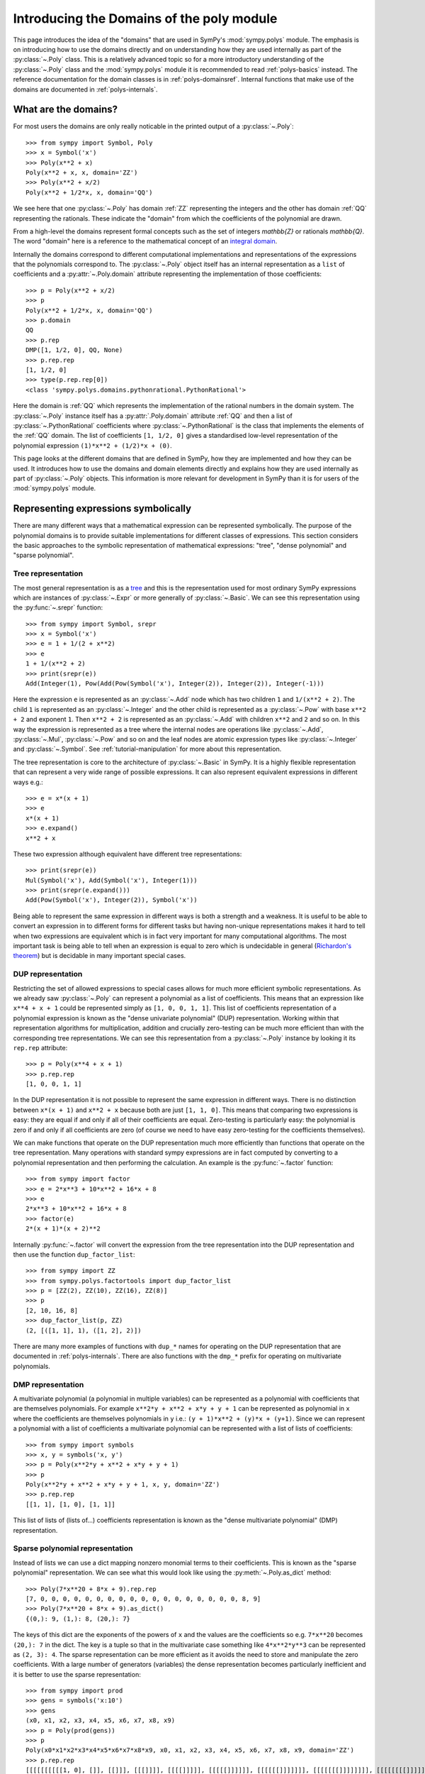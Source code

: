 .. _polys-domainsintro:

==========================================
Introducing the Domains of the poly module
==========================================

This page introduces the idea of the "domains" that are used in SymPy's
:mod:`sympy.polys` module. The emphasis is on introducing how to use the domains
directly and on understanding how they are used internally as part of the
:py:class:`~.Poly` class. This is a relatively advanced topic so for a more
introductory understanding of the :py:class:`~.Poly` class and the :mod:`sympy.polys`
module it is recommended to read :ref:`polys-basics` instead. The reference
documentation for the domain classes is in :ref:`polys-domainsref`. Internal
functions that make use of the domains are documented in
:ref:`polys-internals`.

What are the domains?
=====================

For most users the domains are only really noticable in the printed output of
a :py:class:`~.Poly`::

  >>> from sympy import Symbol, Poly
  >>> x = Symbol('x')
  >>> Poly(x**2 + x)
  Poly(x**2 + x, x, domain='ZZ')
  >>> Poly(x**2 + x/2)
  Poly(x**2 + 1/2*x, x, domain='QQ')

We see here that one :py:class:`~.Poly` has domain :ref:`ZZ` representing the
integers and the other has domain :ref:`QQ` representing the rationals. These
indicate the "domain" from which the coefficients of the polynomial are drawn.

From a high-level the domains represent formal concepts such as the set of
integers `\mathbb{Z}` or rationals `\mathbb{Q}`. The word "domain" here is a
reference to the mathematical concept of an `integral domain`_.

.. _integral domain: https://en.wikipedia.org/wiki/Integral_domain

Internally the domains correspond to different computational implementations
and representations of the expressions that the polynomials correspond to.
The :py:class:`~.Poly` object itself has an internal representation as a
``list`` of coefficients and a :py:attr:`~.Poly.domain` attribute
representing the implementation of those coefficients::

  >>> p = Poly(x**2 + x/2)
  >>> p
  Poly(x**2 + 1/2*x, x, domain='QQ')
  >>> p.domain
  QQ
  >>> p.rep
  DMP([1, 1/2, 0], QQ, None)
  >>> p.rep.rep
  [1, 1/2, 0]
  >>> type(p.rep.rep[0])
  <class 'sympy.polys.domains.pythonrational.PythonRational'>

Here the domain is :ref:`QQ` which represents the implementation of the
rational numbers in the domain system. The :py:class:`~.Poly` instance itself
has a :py:attr:`.Poly.domain` attribute :ref:`QQ` and then a list of
:py:class:`~.PythonRational` coefficients where :py:class:`~.PythonRational`
is the class that implements the elements of the :ref:`QQ` domain. The list of
coefficients ``[1, 1/2, 0]`` gives a standardised low-level representation of
the polynomial expression ``(1)*x**2 + (1/2)*x + (0)``.

This page looks at the different domains that are defined in SymPy, how they
are implemented and how they can be used. It introduces how to use the domains
and domain elements directly and explains how they are used internally as part
of :py:class:`~.Poly` objects. This information is more relevant for
development in SymPy than it is for users of the :mod:`sympy.polys` module.

Representing expressions symbolically
=====================================

There are many different ways that a mathematical expression can be
represented symbolically. The purpose of the polynomial domains is to provide
suitable implementations for different classes of expressions. This section
considers the basic approaches to the symbolic representation of mathematical
expressions: "tree", "dense polynomial"  and "sparse polynomial".

Tree representation
*******************

The most general representation is as a `tree`_ and this is the representation
used for most ordinary SymPy expressions which are instances of
:py:class:`~.Expr` or more generally of :py:class:`~.Basic`. We can see this
representation using the :py:func:`~.srepr` function::

  >>> from sympy import Symbol, srepr
  >>> x = Symbol('x')
  >>> e = 1 + 1/(2 + x**2)
  >>> e
  1 + 1/(x**2 + 2)
  >>> print(srepr(e))
  Add(Integer(1), Pow(Add(Pow(Symbol('x'), Integer(2)), Integer(2)), Integer(-1)))

Here the expression ``e`` is represented as an :py:class:`~.Add` node which
has two children ``1`` and ``1/(x**2 + 2)``. The child ``1`` is represented as
an :py:class:`~.Integer` and the other child is represented as a :py:class:`~.Pow` with
base ``x**2 + 2`` and exponent ``1``. Then ``x**2 + 2`` is represented as an
:py:class:`~.Add` with children ``x**2`` and ``2`` and so on. In this way the
expression is represented as a tree where the internal nodes are operations
like :py:class:`~.Add`, :py:class:`~.Mul`, :py:class:`~.Pow` and so on and the
leaf nodes are atomic expression types like :py:class:`~.Integer` and
:py:class:`~.Symbol`. See :ref:`tutorial-manipulation` for more about this
representation.

The tree representation is core to the architecture of :py:class:`~.Basic` in
SymPy. It is a highly flexible representation that can represent a very wide
range of possible expressions. It can also represent equivalent expressions in
different ways e.g.::

  >>> e = x*(x + 1)
  >>> e
  x*(x + 1)
  >>> e.expand()
  x**2 + x

These two expression although equivalent have different tree representations::

  >>> print(srepr(e))
  Mul(Symbol('x'), Add(Symbol('x'), Integer(1)))
  >>> print(srepr(e.expand()))
  Add(Pow(Symbol('x'), Integer(2)), Symbol('x'))

Being able to represent the same expression in different ways is both a
strength and a weakness. It is useful to be able to convert an
expression in to different forms for different tasks but having non-unique
representations makes it hard to tell when two expressions are equivalent
which is in fact very important for many computational algorithms. The most
important task is being able to tell when an expression is equal to zero which
is undecidable in general (`Richardon's theorem`_) but is decidable in many
important special cases.

.. _tree: https://en.wikipedia.org/wiki/Tree_(data_structure)
.. _Richardon's theorem: https://en.wikipedia.org/wiki/Richardson%27s_theorem

.. _dup-representation:

DUP representation
******************

Restricting the set of allowed expressions to special cases allows for much
more efficient symbolic representations. As we already saw :py:class:`~.Poly`
can represent a polynomial as a list of coefficients. This means that an
expression like ``x**4 + x + 1`` could be represented simply as ``[1, 0, 0, 1,
1]``. This list of coefficients representation of a polynomial expression is
known as the "dense univariate polynomial" (DUP) representation. Working
within that representation algorithms for multiplication, addition and
crucially zero-testing can be much more efficient than with the corresponding
tree representations. We can see this representation from a :py:class:`~.Poly`
instance by looking it its ``rep.rep`` attribute::

  >>> p = Poly(x**4 + x + 1)
  >>> p.rep.rep
  [1, 0, 0, 1, 1]

In the DUP representation it is not possible to represent the same expression
in different ways. There is no distinction between ``x*(x + 1)`` and ``x**2 +
x`` because both are just ``[1, 1, 0]``. This means that comparing two
expressions is easy: they are equal if and only if all of their coefficients
are equal. Zero-testing is particularly easy: the polynomial is zero if and
only if all coefficients are zero (of course we need to have easy zero-testing
for the coefficients themselves).

We can make functions that operate on the DUP representation much more
efficiently than functions that operate on the tree representation. Many
operations with standard sympy expressions are in fact computed by converting
to a polynomial representation and then performing the calculation. An example
is the :py:func:`~.factor` function::

  >>> from sympy import factor
  >>> e = 2*x**3 + 10*x**2 + 16*x + 8
  >>> e
  2*x**3 + 10*x**2 + 16*x + 8
  >>> factor(e)
  2*(x + 1)*(x + 2)**2

Internally :py:func:`~.factor` will convert the expression from the tree
representation into the DUP representation and then use the function
``dup_factor_list``::

  >>> from sympy import ZZ
  >>> from sympy.polys.factortools import dup_factor_list
  >>> p = [ZZ(2), ZZ(10), ZZ(16), ZZ(8)]
  >>> p
  [2, 10, 16, 8]
  >>> dup_factor_list(p, ZZ)
  (2, [([1, 1], 1), ([1, 2], 2)])

There are many more examples of functions with ``dup_*`` names for operating
on the DUP representation that are documented in :ref:`polys-internals`. There
are also functions with the ``dmp_*`` prefix for operating on multivariate
polynomials.

.. _dmp-representation:

DMP representation
******************

A multivariate polynomial (a polynomial in multiple variables) can be
represented as a polynomial with coefficients that are themselves polynomials.
For example ``x**2*y + x**2 + x*y + y + 1`` can be represented as polynomial
in ``x`` where the coefficients are themselves polynomials in ``y`` i.e.: ``(y
+ 1)*x**2 + (y)*x + (y+1)``. Since we can represent a polynomial with a list
of coefficients a multivariate polynomial can be represented with a list of
lists of coefficients::

  >>> from sympy import symbols
  >>> x, y = symbols('x, y')
  >>> p = Poly(x**2*y + x**2 + x*y + y + 1)
  >>> p
  Poly(x**2*y + x**2 + x*y + y + 1, x, y, domain='ZZ')
  >>> p.rep.rep
  [[1, 1], [1, 0], [1, 1]]

This list of lists of (lists of...) coefficients representation is known as
the "dense multivariate polynomial" (DMP) representation.

.. _sparse-poly-representation:

Sparse polynomial representation
********************************

Instead of lists we can use a dict mapping nonzero monomial terms to their
coefficients. This is known as the "sparse polynomial" representation. We can
see what this would look like using the :py:meth:`~.Poly.as_dict` method::

  >>> Poly(7*x**20 + 8*x + 9).rep.rep
  [7, 0, 0, 0, 0, 0, 0, 0, 0, 0, 0, 0, 0, 0, 0, 0, 0, 0, 0, 8, 9]
  >>> Poly(7*x**20 + 8*x + 9).as_dict()
  {(0,): 9, (1,): 8, (20,): 7}

The keys of this dict are the exponents of the powers of ``x`` and the values
are the coefficients so e.g. ``7*x**20`` becomes ``(20,): 7`` in the dict. The
key is a tuple so that in the multivariate case something like ``4*x**2*y**3``
can be represented as ``(2, 3): 4``. The sparse representation can be more
efficient as it avoids the need to store and manipulate the zero coefficients.
With a large number of generators (variables) the dense representation becomes
particularly inefficient and it is better to use the sparse representation::

  >>> from sympy import prod
  >>> gens = symbols('x:10')
  >>> gens
  (x0, x1, x2, x3, x4, x5, x6, x7, x8, x9)
  >>> p = Poly(prod(gens))
  >>> p
  Poly(x0*x1*x2*x3*x4*x5*x6*x7*x8*x9, x0, x1, x2, x3, x4, x5, x6, x7, x8, x9, domain='ZZ')
  >>> p.rep.rep
  [[[[[[[[[[1, 0], []], [[]]], [[[]]]], [[[[]]]]], [[[[[]]]]]], [[[[[[]]]]]]], [[[[[[[]]]]]]]], [[[[[[[[]]]]]]]]], [[[[[[[[[]]]]]]]]]]
  >>> p.as_dict()
  {(1, 1, 1, 1, 1, 1, 1, 1, 1, 1): 1}

The dict representation shown in the last output maps from the monomial which
is represented as a tuple of powers (``(1, 1, 1, ...)`` i.e. ``x0**1 * x1**1,
...``) to the coefficient ``1``. Compared to the :ref:`dmp-representation` we
have a much more flattened data structure: it is a ``dict`` with only one key
and value. Algorithms for working with sparse representations would likely be
much more efficient than dense algorithms for this particular example
polynomial.

SymPy's polynomial module has implementations of polynomial expressions based
on both the dense and sparse representations. There are also other
implementations of different special classes of expressions that can be used
as the coefficients of those polynomials. The rest of this page discusses what
those representations are and how to use them.

Basic usage of domains
======================

Several domains are predefined and ready to be used such as :ref:`ZZ` and :ref:`QQ`
which represent the ring of integers `\mathbb{Z}` and the field of rationals
`\mathbb{Q}`. The :py:class:`~.Domain` object is used to construct elements
which can then be used in ordinary arithmetic operations.::

  >>> from sympy import ZZ
  >>> z1 = ZZ(2)
  >>> z1
  2
  >>> z1 + z1
  4
  >>> type(z1)
  <class 'int'>
  >>> z1 in ZZ
  True

The basic operations ``+``, ``-``, and ``*`` for addition, subtraction and
multiplication will work for the elements of any domain and will produce new
domain elements. Division with ``/`` (Python's "true division" operator) is not
possible for all domains and should not be used with domain elements unless
the domain is known to be a field. For example dividing two elements of :ref:`ZZ`
gives a ``float`` which is not an element of :ref:`ZZ`::

  >>> z1 / z1
  1.0
  >>> type(z1 / z1)
  <class 'float'>
  >>> ZZ.is_Field
  False

Most domains representing non-field rings allow floor and modulo division
(remainder) with Python's floor division ``//`` and modulo division ``%``
operators. For example with :ref:`ZZ`::

  >>> z1 // z1
  1
  >>> z1 % z1
  0

The :ref:`QQ` domain represents the field of rational numbers and does allow
division::

  >>> from sympy import QQ
  >>> q1 = QQ(1, 2)
  >>> q1
  1/2
  >>> q2 = QQ(2, 3)
  >>> q2
  2/3
  >>> q1 / q2
  3/4
  >>> type(q1)
  <class 'sympy.polys.domains.pythonrational.PythonRational'>

In general code that is expected to work with elements of an arbitrary domain
should not use the division operators ``/``, ``//`` and ``%``. Only the operators
``+``, ``-``, ``*`` and ``**`` (with nonnegative integer exponent) should be
assumed to work with arbitrary domain elements. All other operations should be
accessed as functions from the :py:class:`~.Domain` object::

  >>> ZZ.quo(ZZ(5), ZZ(3))  # 5 // 3
  1
  >>> ZZ.rem(ZZ(5), ZZ(3))  # 5 % 3
  2
  >>> ZZ.div(ZZ(5), ZZ(3))  # divmod(5, 3)
  (1, 2)
  >>> QQ.div(QQ(5), QQ(3))
  (5/3, 0)

The :py:meth:`~.Domain.exquo` function is used to compute an exact quotient.
This is the analogue of ``a / b`` but where the division is expected to be exact
(with no remainder) or an error will be raised::

  >>> QQ.exquo(QQ(5), QQ(3))
  5/3
  >>> ZZ.exquo(ZZ(4), ZZ(2))
  2
  >>> ZZ.exquo(ZZ(5), ZZ(3))
  Traceback (most recent call last):
  ...
  sympy.polys.polyerrors.ExactQuotientFailed: 3 does not divide 5 in ZZ

The exact methods and attributes of the domain elements are not guaranteed in
general beyond the basic arithmetic operations. It should not be presumed that
e.g. :ref:`ZZ` will always be of type ``int``. If ``gmpy`` or ``gmpy2`` is
installed then the ``mpz`` or ``mpq`` types are used instead for :ref:`ZZ` and
:ref:`QQ`::

  >>> from sympy import ZZ, QQ
  >>> ZZ(2)  # doctest: +SKIP
  mpz(2)
  >>> QQ(2, 3)  # doctest: +SKIP
  mpq(2, 3)

The ``mpz`` type is faster than Python's standard ``int`` type for operations
with large integers although for smaller integers the difference is not so
significant. The ``mpq`` type representing rational numbers is implemented in
C rather than Python and is many times faster than the pure Python
implementation of :ref:`QQ` that is used when gmpy is not installed.

In general the Python type used for the elements of a domain can be checked
from the `dtype` attribute of the domain. The :py:meth:`~.Domain.of_type`
method can be used to check if an object is an instance of ``dtype``.::

  >>> z = ZZ(2)
  >>> type(z)
  <class 'int'>
  >>> ZZ.dtype
  <class 'int'>
  >>> isinstance(z, ZZ.dtype)
  True
  >>> ZZ.of_type(z)
  True

Domain elements vs sympy expressions
====================================

Note that domain elements are not of the same type as ordinary sympy
expressions which are subclasses of :py:class:`~.Basic` such as
:py:class:`~sympy.core.numbers.Integer`. Ordinary sympy expressions are
created with the :py:func:`~sympy.core.sympify.sympify` function.::

  >>> from sympy import sympify
  >>> z1_sympy = sympify(2)  # Normal sympy object
  >>> z1_sympy
  2
  >>> type(z1_sympy)
  <class 'sympy.core.numbers.Integer'>
  >>> from sympy import Basic
  >>> isinstance(z1_sympy, Basic)
  True

It is important when working with the domains not to mix sympy expressions
with domain elements even though it will sometimes work in simple cases. Each
domain object has the methods :py:meth:`~.Domain.to_sympy` and
:py:meth:`~.Domain.from_sympy` for converting back and forth between sympy
expressions and domain elements::

  >>> z_sympy = sympify(2)
  >>> z_zz = ZZ.from_sympy(z_sympy)
  >>> z_zz
  2
  >>> type(z_sympy)
  <class 'sympy.core.numbers.Integer'>
  >>> type(z_zz)
  <class 'int'>
  >>> ZZ.to_sympy(z_zz)
  2
  >>> type(ZZ.to_sympy(z_zz))
  <class 'sympy.core.numbers.Integer'>

Any particular domain will only be able to represent some sympy expressions so
conversion will fail if the expression can not be represented in the domain::

  >>> from sympy import sqrt
  >>> e = sqrt(2)
  >>> e
  sqrt(2)
  >>> ZZ.from_sympy(e)
  Traceback (most recent call last):
  ...
  sympy.polys.polyerrors.CoercionFailed: expected an integer, got sqrt(2)

We have already seen that in some cases we can use the domain object itself as
a constructor e.g. ``QQ(2)``. This will generally work provided the arguments
given are valid for the ``dtype`` of the domain. Although it is convenient to
use this in interactive sessions and in demonstrations it is generally better
to use the :py:meth:`~.Domain.from_sympy` method for constructing domain elements
from sympy expressions (or from objects that can be sympified to sympy
expressions).

It is important not to mix domain elements with other Python types such as
``int``, ``float``, as well as standard sympy :py:class:`~.Basic` expressions.
When working in a domain, care should be taken as some Python operations will
do this implicitly. for example the ``sum`` function will use the regular
``int`` value of zero so that ``sum([a, b])`` is effectively evaluated as ``(0
+ a) + b`` where ``0`` is of type ``int``.

Every domain is at least a ring if not a field and as such is guaranteed to
have two elements in particular corresponding to `1` and `0`.  The domain
object provides domain elements for these as the attributes ``one`` and
``zero``. These are useful for something like Python's ``sum`` function which
allows to provide an alternative object as the "zero"::

  >>> ZZ.one
  1
  >>> ZZ.zero
  0
  >>> sum([ZZ(1), ZZ(2)])  # don't do this (even it sometimes works)
  3
  >>> sum([ZZ(1), ZZ(2)], ZZ.zero) # provide the zero from the domain
  3

A standard pattern then for performing calculations in a domain is:

#. Start with sympy :py:class:`~.Basic` instances representing expressions.
#. Choose an appropriate domain that can represent the expressions.
#. Convert all expressions to domain elements using
   :py:meth:`~.Domain.from_sympy`.
#. Perform the calculation with the domain elements.
#. Convert back to :py:class:`~.Basic` with :py:meth:`~.Domain.to_sympy`.

Here is an implementation of the ``sum`` function that illustrates these
steps and sums some integers but performs the calculation using the domain
elements rather than standard sympy expressions::

  def sum_domain(expressions_sympy):
      """Sum sympy expressions but performing calculations in domain ZZ"""

      # Convert to domain
      expressions_dom = [ZZ.from_sympy(e) for e in expressions_sympy]

      # Perform calculations in the domain
      result_dom = ZZ.zero
      for e_dom in expressions_dom:
          result_dom += e_dom

      # Convert the result back to Basic
      result_sympy = ZZ.to_sympy(result_dom)
      return result_sympy

Gaussian integers and Gaussian rationals
========================================

The two example domains that we have seen so far are :ref:`ZZ` and :ref:`QQ`
representing the integers and the rationals respectively. There are other
simple domains such as :ref:`ZZ_I` and :ref:`QQ_I` representing the
`Gaussian integers`_ and `Gaussian rationals`_. The Gaussian integers are
numbers of the form `a\sqrt{-1} + b` where `a` and `b` are integers. The
Gaussian rationals are defined similarly except that `a` and `b` can be
rationals. We can use the Gaussian domains like::

  >>> from sympy import ZZ_I, QQ_I, I
  >>> z = ZZ_I.from_sympy(1 + 2*I)
  >>> z
  (1 + 2*I)
  >>> z**2
  (-3 + 4*I)

Note the constrast with the way this calculation works in the tree
representation where :py:func:`~.expand` is needed to get the reduced form::

  >>> from sympy import expand, I
  >>> z = 1 + 2*I
  >>> z**2
  (1 + 2*I)**2
  >>> expand(z**2)
  -3 + 4*I

The :ref:`ZZ_I` and :ref:`QQ_I` domains are implemented by the classes
:py:class:`~.GaussianIntegerRing` and :py:class:`~.GaussianRationalField` and
their elements by :py:class:`~.GaussianInteger` and
:py:class:`~.GaussianRational` respectively. The internal representation for
an element of :ref:`ZZ_I` or :ref:`QQ_I` is simply as a pair ``(a, b)`` of
elements of :ref:`ZZ` or :ref:`QQ` respectively. The domain :ref:`ZZ_I` is a
ring with similar properties to :ref:`ZZ` whereas :ref:`QQ_I` is a field much
like :ref:`QQ`::

  >>> ZZ.is_Field
  False
  >>> QQ.is_Field
  True
  >>> ZZ_I.is_Field
  False
  >>> QQ_I.is_Field
  True

Since :ref:`QQ_I` is a field division by nonzero elements is always possible
whereas in :ref:`ZZ_I` we have the important concept of the greatest common
divisor (GCD)::

  >>> e1 = QQ_I.from_sympy(1+I)
  >>> e2 = QQ_I.from_sympy(2-I/2)
  >>> e1/e2
  (6/17 + 10/17*I)
  >>> ZZ_I.gcd(ZZ_I(5), ZZ_I.from_sympy(1+2*I))
  (1 + 2*I)

.. _Gaussian integers: https://en.wikipedia.org/wiki/Gaussian_integer
.. _Gaussian rationals: https://en.wikipedia.org/wiki/Gaussian_rational

Finite fields
=============

So far we have seen the domains :ref:`ZZ`, :ref:`QQ`, :ref:`ZZ_I`, and
:ref:`QQ_I`. There are also domains representing the `Finite fields`_ although
the implementation of these is incomplete. A finite field :ref:`GF(p)` of
*prime* order can be constructed with ``FF`` or ``GF``. A domain for the
finite field or prime order `p` can be constructed with :ref:`GF(p)`::

  >>> from sympy import GF
  >>> K = GF(5)
  >>> two = K(2)
  >>> two
  2 mod 5
  >>> two ** 2
  4 mod 5
  >>> two ** 3
  3 mod 5

Finite fields of order `p^n` where `n \ne 1` are not implemented. It is
possible to use e.g. ``GF(6)`` or ``GF(9)`` but the resulting domain is *not*
a field. It is just the integers modulo ``6`` or ``9`` and therefore has zero
divisors and non-invertible elements::

  >>> K = GF(6)
  >>> K(3) * K(2)
  0 mod 6

It would be good to have a proper implementation of prime-power order finite
fields but this is not yet available in SymPy (contributions welcome!).

.. _Finite fields: https://en.wikipedia.org/wiki/Finite_field

Real and complex fields
=======================

The fields :ref:`RR` and :ref:`CC` are intended mathematically to correspond
to the `reals`_ or the `complex numbers`_, `\mathbb{R}` and `\mathbb{C}`
respectively. The implementation of these uses floating point arithmetic. In
practice this means that these are the domains that are used to represent
expressions containing floats. Elements of :ref:`RR` are instances of the
class :py:class:`~.RealElement` and have an ``mpf`` tuple which is used to
represent a float in ``mpmath``. Elements of :ref:`CC` are instances of
:py:class:`~.ComplexElement` and have an ``mpc`` tuple which is a pair of
``mpf`` tuples representing the real and imaginary parts. See the
`mpmath docs`_ for more about how floating point numbers are represented::

  >>> from sympy import RR, CC
  >>> xr = RR(3)
  >>> xr
  3.0
  >>> xr._mpf_
  (0, 3, 0, 2)
  >>> zc = CC(3+1j)
  >>> zc
  (3.0 + 1.0j)
  >>> zc._mpc_
  ((0, 3, 0, 2), (0, 1, 0, 1))

The use of approximate floating point arithmetic in these domains comes with
all of the usual pitfalls. Many algorithms in the :mod:`sympy.polys` module are
fundamentally designed for exact arithmetic making the use of these domains
potentially problematic::

  >>> RR('0.1') + RR('0.2') == RR('0.3')
  False

Since these are implemented using ``mpmath`` which is a multiprecision library
it is possible to create different domains with different working precisions.
The default domains :ref:`RR` and :ref:`CC` use 53 binary digits of precision
much like standard `double precision`_ floating point which corresponds to
approximately 15 decimal digits::

  >>> from sympy.polys.domains.realfield import RealField
  >>> RR.precision
  53
  >>> RR.dps
  15
  >>> RR(1) / RR(3)
  0.333333333333333
  >>> RR100 = RealField(100)
  >>> RR100.precision
  100
  >>> RR100.dps
  29
  >>> RR100(1) / RR100(3)
  0.33333333333333333333333333333

There is however a bug in the implementation of this so that actually a global
precision setting is used by all :py:class:`~.RealElement`. This means that
just creating ``RR100`` above has altered the global precision and we will
need to restore it in the doctest here::

  >>> RR(1) / RR(3)  # wrong result!
  0.33333333333333333333333333333
  >>> dummy = RealField(53)  # hack to restore precision
  >>> RR(1) / RR(3)  # restored
  0.333333333333333

(Obviously that should be fixed!)

.. _reals: https://en.wikipedia.org/wiki/Real_number
.. _complex numbers: https://en.wikipedia.org/wiki/Complex_number
.. _mpmath docs: https://mpmath.org/doc/current/technical.html#representation-of-numbers
.. _double precision: https://en.wikipedia.org/wiki/Double-precision_floating-point_format

Algebraic number fields
=======================

An `algebraic extension`_ of the rationals `\mathbb{Q}` is known as an
`algebraic number field`_ and these are implemented in sympy as :ref:`QQ(a)`.
The natural syntax for these would be something like ``QQ(sqrt(2))`` however
``QQ()`` is already overloaded as the constructor for elements of :ref:`QQ`.
These domains are instead created using the
:py:meth:`~.Domain.algebraic_field` e.g.  ``QQ.algebraic_field(sqrt(2))``. The
resulting domain will be an instance of :py:class:`~.AlgebraicField` with
elements that are instances of :py:class:`~.ANP`.

The printing support for these is less developed but we can use
:py:meth:`~.Domain.to_sympy` to take advantage of the corresponding
:py:class:`~.Basic` printing support::

  >>> K = QQ.algebraic_field(sqrt(2))
  >>> K
  QQ<sqrt(2)>
  >>> b = K.one + K.from_sympy(sqrt(2))
  >>> b
  ANP([1, 1], [1, 0, -2], QQ)
  >>> K.to_sympy(b)
  1 + sqrt(2)
  >>> b ** 2
  ANP([2, 3], [1, 0, -2], QQ)
  >>> K.to_sympy(b**2)
  2*sqrt(2) + 3

The raw printed display immediately shows the internal representation of the
elements as :py:class:`~.ANP` instances. The field
`\mathbb{Q}(\sqrt{2})` consists of numbers of the form
`a+b\sqrt{2}` where `a` and `b` are rational numbers. Consequently every
number in this field can be represented as a pair ``(a, b)`` of elements of
:ref:`QQ`. The domain element stores these two in a list and also stores a list
representation of the *minimal polynomial* for the extension element
`\sqrt{2}`. There is a sympy function :py:func:`~.minpoly` that can compute
the minimal polynomial of any algebraic expression over the rationals::

  >>> from sympy import minpoly, Symbol
  >>> x = Symbol('x')
  >>> minpoly(sqrt(2), x)
  x**2 - 2

In the dense polynomial representation as a list of coefficients this
polynomial is represented as ``[1, 0, -2]`` as seen in the :py:class:`~.ANP`
display for the elements of ``QQ<sqrt(2)>`` above.

It is also possible to create an algebraic number field with multiple
generators such as `\mathbb{Q}(\sqrt{2},\sqrt{3})`::

  >>> K = QQ.algebraic_field(sqrt(2), sqrt(3))
  >>> K
  QQ<sqrt(2) + sqrt(3)>
  >>> sqrt2 = K.from_sympy(sqrt(2))
  >>> sqrt3 = K.from_sympy(sqrt(3))
  >>> p = (K.one + sqrt2) * (K.one + sqrt3)
  >>> p
  ANP([1/2, 1, -3/2], [1, 0, -10, 0, 1], QQ)
  >>> K.to_sympy(p)
  1 + sqrt(2) + sqrt(3) + sqrt(6)
  >>> K.to_sympy(p**2)
  4*sqrt(6) + 6*sqrt(3) + 8*sqrt(2) + 12

Here the algebraic extension `\mathbb{Q}(\sqrt{2},\sqrt{3})` is converted to
the (isomorphic) `\mathbb{Q}(\sqrt{2}+\sqrt{3})` with a single generator
`\sqrt{2}+\sqrt{3}`. It is always possible to find a single generator like
this due to the `primitive element theorem`_. There is a sympy function
:py:func:`~.primitive_element` that can compute the minimal polynomial for a
primitive element of an extension::

  >>> from sympy import primitive_element, minpoly
  >>> e = primitive_element([sqrt(2), sqrt(3)], x)
  >>> e[0]
  x**4 - 10*x**2 + 1
  >>> e[0].subs(x, sqrt(2) + sqrt(3)).expand()
  0

The minimal polynomial ``x**4 - 10*x**2 + 1`` has the dense list representation
``[1, 0, -10, 0, 1]`` as seen in the :py:class:`~.ANP` output above. What the
primitive element theorem means is that all algebraic number fields can be
represented as an extension of the rationals by a single generator with some
minimal polynomial. Calculations over the algebraic number field only need to
take advantage of the minimal polynomial and that makes it possible to compute
all arithmetic operations and also to carry out higher level operations like
factorisation of polynomials.

.. _algebraic extension: https://en.wikipedia.org/wiki/Algebraic_extension
.. _algebraic number field: https://en.wikipedia.org/wiki/Algebraic_number_field
.. _primitive element theorem: https://en.wikipedia.org/wiki/Primitive_element_theorem

Polynomial ring domains
=======================

There are also domains implemented to represent a polynomial ring like
:ref:`K[x]` which is the domain of polynomials in the generator ``x`` with
coefficients over another domain ``K``::

  >>> from sympy import ZZ, symbols
  >>> x = symbols('x')
  >>> K = ZZ[x]
  >>> K
  ZZ[x]
  >>> x_dom = K(x)
  >>> x_dom + K.one
  x + 1

All the operations discussed before will work with elements of a polynomial
ring::

  >>> p = x_dom + K.one
  >>> p
  x + 1
  >>> p + p
  2*x + 2
  >>> p - p
  0
  >>> p * p
  x**2 + 2*x + 1
  >>> p ** 3
  x**3 + 3*x**2 + 3*x + 1
  >>> K.exquo(x_dom**2 - K.one, x_dom - K.one)
  x + 1

The internal representation of elements of ``K[x]`` is different from the way
that ordinary sympy (:py:class:`~.Basic`) expressions are represented. The
:py:class:`~.Basic` representation of any expression is as a tree e.g.::

  >>> from sympy import srepr
  >>> K = ZZ[x]
  >>> p_basic = x**2 + 2*x + 1
  >>> p_basic
  x**2 + 2*x + 1
  >>> srepr(p_basic)
  "Add(Pow(Symbol('x'), Integer(2)), Mul(Integer(2), Symbol('x')), Integer(1))"

Here the expression is a tree where the top node is an :py:class:`~.Add` and
its children nodes are :py:class:`~.Pow` etc. This tree representation makes
it possible to represent equivalent expressions in different ways e.g.::

  >>> x = symbols('x')
  >>> p_basic = x*(x + 1) + x
  >>> p_basic
  x*(x + 1) + x
  >>> p_basic.expand()
  x**2 + 2*x

By contrast the domain ``ZZ[x]`` represents only polynomials and does so by
simply storing the non-zero coefficients of the expanded polynomial (the
"sparse" polynomial representation). In particular elements of ``ZZ[x]`` are
represented as a Python ``dict``. Their type is :py:class:`~.PolyElement`
which is a subclass of ``dict``. Converting to a normal dict shows the
internal representation::

  >>> x = symbols('x')
  >>> K = ZZ[x]
  >>> x_dom = K(x)
  >>> p_dom = K(3)*x_dom**2 + K(2)*x_dom + K(7)
  >>> p_dom
  3*x**2 + 2*x + 7
  >>> dict(p_dom)
  {(0,): 7, (1,): 2, (2,): 3}

This internal form makes it impossible to represent unexpanded multiplications
so any multiplication of elements of ``ZZ[x]`` will always be
expanded::

  >>> x = symbols('x')
  >>> K = ZZ[x]
  >>> x_dom = K(x)
  >>> p_basic = x * (x + 1) + x
  >>> p_basic
  x*(x + 1) + x
  >>> p_dom = x_dom * (x_dom + K.one) + x_dom
  >>> p_dom
  x**2 + 2*x

These same considerations apply to powers::

  >>> (x + 1) ** 2
  (x + 1)**2
  >>> (x_dom + K.one) ** 2
  x**2 + 2*x + 1

We can also construct multivariate polynomial rings::

  >>> x, y = symbols('x, y')
  >>> K = ZZ[x,y]
  >>> xk = K(x)
  >>> yk = K(y)
  >>> xk**2*yk + xk + yk
  x**2*y + x + y

It is also possible to construct nested polynomial rings (although it is less
efficient). The ring ``K[x][y]`` is formally equivalent to ``K[x,y]`` although
their implementations in sympy are different::

  >>> K = ZZ[x][y]
  >>> p = K(x**2 + x*y + y**2)
  >>> p
  y**2 + x*y + x**2
  >>> dict(p)
  {(0,): x**2, (1,): x, (2,): 1}

Here the coefficients like ``x**2`` are instances of :py:class:`~.PolyElement`
as well so this is a ``dict`` where the values are also dicts. The full
representation is more like::

  >>> {k: dict(v) for k, v in p.items()}
  {(0,): {(2,): 1}, (1,): {(1,): 1}, (2,): {(0,): 1}}

The multivariate ring domain ``ZZ[x,y]`` has a more efficient representation
as a single flattened ``dict``::

  >>> K = ZZ[x,y]
  >>> p = K(x**2 + x*y + y**2)
  >>> p
  x**2 + x*y + y**2
  >>> dict(p)
  {(0, 2): 1, (1, 1): 1, (2, 0): 1}

The difference in efficiency between these representations grows as the number
of generators increases i.e. ``ZZ[x,y,z,t,...]`` vs ``ZZ[x][y][z][t]...``.

Old (dense) polynomial rings
============================

In the last section we saw that the domain representation of a polynomial ring
like :ref:`K[x]` uses a sparse representation of a polynomial as a dict
mapping monomial exponents to coefficients. There is also an older version of
:ref:`K[x]` that uses the dense :ref:`dmp-representation`. We can create these
two versions of :ref:`K[x]` using :py:meth:`~.Domain.poly_ring` and
:py:meth:`~.Domain.old_poly_ring` where the syntax ``K[x]`` is equivalent to
``K.poly_ring(x)``::

  >>> K1 = ZZ.poly_ring(x)
  >>> K2 = ZZ.old_poly_ring(x)
  >>> K1
  ZZ[x]
  >>> K2
  ZZ[x]
  >>> K1 == ZZ[x]
  True
  >>> K2 == ZZ[x]
  False
  >>> p1 = K1.from_sympy(x**2 + 1)
  >>> p2 = K2.from_sympy(x**2 + 1)
  >>> p1
  x**2 + 1
  >>> p2
  x**2 + 1
  >>> type(K1)
  <class 'sympy.polys.domains.polynomialring.PolynomialRing'>
  >>> type(p1)
  <class 'sympy.polys.rings.PolyElement'>
  >>> type(K2)
  <class 'sympy.polys.domains.old_polynomialring.GlobalPolynomialRing'>
  >>> type(p2)
  <class 'sympy.polys.polyclasses.DMP'>

The internal representation of the old polynomial ring domain is the
:py:class:`~.DMP` representation as a list of (lists of) coefficients::

  >>> repr(p2)
  'DMP([1, 0, 1], ZZ, ZZ[x])'

The most notable use of the :py:class:`~.DMP` representation of polynomials is
as the internal representation used by :py:class:`~.Poly` (this is discussed
later in this page of the docs).

PolyRing vs PolynomialRing
==========================

You might just want to perform calculations in some particular polynomial ring
without being concerned with implementing something that works for arbitrary
domains. In that case you can construct the ring more directly with the
:py:func:`~.ring` function::

  >>> from sympy import ring
  >>> K, xr, yr = ring([x, y], ZZ)
  >>> K
  Polynomial ring in x, y over ZZ with lex order
  >>> xr**2 - yr**2
  x**2 - y**2
  >>> (xr**2 - yr**2) // (xr - yr)
  x + y

The object ``K`` here represents the ring and is an instance of
:py:class:`~.PolyRing` but is not a **polys domain** (it is not an instance of
a subclass of :py:class:`~.Domain` so it can not be used with
:py:class:`~.Poly`). In this way the implementation of polynomial rings that
is used in the domain system can be used independently of the domain system.

The purpose of the domain system is to provide a unified interface for working
with and converting between different representations of expressions. To make
the :py:class:`~.PolyRing` implementation usable in that context the
:py:class:`~.PolynomialRing` class is a wrapper around the
:py:class:`~.PolyRing` class that provides the interface expected in the
domain system. That makes this implementation of polynomial rings usable as
part of the broader codebase that is designed to work with expressions from
different domains. The domain for polynomial rings is a distinct object from
the ring returned by :py:func:`~.ring` although both have the same elements::

  >>> K, xr, yr = ring([x, y], ZZ)
  >>> K
  Polynomial ring in x, y over ZZ with lex order
  >>> K2 = ZZ[x,y]
  >>> K2
  ZZ[x,y]
  >>> K2.ring
  Polynomial ring in x, y over ZZ with lex order
  >>> K2.ring == K
  True
  >>> K(x+y)
  x + y
  >>> K2(x+y)
  x + y
  >>> type(K(x+y))
  <class 'sympy.polys.rings.PolyElement'>
  >>> type(K2(x+y))
  <class 'sympy.polys.rings.PolyElement'>
  >>> K(x+y) == K2(x+y)
  True

Rational function fields
========================

Some domains are classified as fields and others are not. The principal
difference between a field and a non-field domain is that in a field it is
always possible to divide any element by any nonzero element. It is usually
possible to convert any domain to a field that contains that domain with the
:py:meth:`~.Domain.get_field` method::

  >>> from sympy import ZZ, QQ, symbols
  >>> x, y = symbols('x, y')
  >>> ZZ.is_Field
  False
  >>> QQ.is_Field
  True
  >>> QQ[x]
  QQ[x]
  >>> QQ[x].is_Field
  False
  >>> QQ[x].get_field()
  QQ(x)
  >>> QQ[x].get_field().is_Field
  True
  >>> QQ.frac_field(x)
  QQ(x)

This introduces a new kind of domain :ref:`K(x)` representing a rational
function field in the generator ``x`` over another domain ``K``. It is not
possible to construct the domain ``QQ(x)`` with the ``()`` syntax so the
easiest ways to create it are using the domain methods
:py:meth:`~.Domain.frac_field` (``QQ.frac_field(x)``) or
:py:meth:`~.Domain.get_field` (``QQ[x].get_field()``). The
:py:meth:`~.Domain.frac_field` method is the more direct approach.

The rational function field :ref:`K(x)` is an instance of
:py:class:`~.RationalField`. This domain represents functions of the form
`p(x) / q(x)` for polynomials `p` and `q`. The domain elements are
represented as a pair of polynomials in :ref:`K[x]`::

  >>> K = QQ.frac_field(x)
  >>> xk = K(x)
  >>> f = xk / (K.one + xk**2)
  >>> f
  x/(x**2 + 1)
  >>> f.numer
  x
  >>> f.denom
  x**2 + 1
  >>> QQ[x].of_type(f.numer)
  True
  >>> QQ[x].of_type(f.denom)
  True

Cancellation between the numerator and denominator is automatic in this
field::

  >>> p1 = xk**2 - 1
  >>> p2 = xk - 1
  >>> p1
  x**2 - 1
  >>> p2
  x - 1
  >>> p1 / p2
  x + 1

Computing this cancellation can be slow which makes rational function fields
potentially slower than polynomial rings or algebraic fields.

Just like in the case of polynomial rings there is both a new (sparse) and old
(dense) version of fraction fields::

  >>> K1 = QQ.frac_field(x)
  >>> K2 = QQ.old_frac_field(x)
  >>> K1
  QQ(x)
  >>> K2
  QQ(x)
  >>> type(K1)
  <class 'sympy.polys.domains.fractionfield.FractionField'>
  >>> type(K2)
  <class 'sympy.polys.domains.old_fractionfield.FractionField'>

Also just like in the case of polynomials rings the implementation of rational
function fields can be used independently of the domain system::

  >>> from sympy import field
  >>> K, xf, yf = field([x, y], ZZ)
  >>> xf / (1 - yf)
  -x/(y - 1)

Here ``K`` is an instance of :py:class:`~.FracField` rather than
:py:class:`~.RationalField` as it would be for the domain ``ZZ(x,y)``.

Expression domain
=================

The final domain to consider is the "expression domain" which is known as
:ref:`EX`. Expressions that can not be represented using the other domains can
be always represented using the expression domain. An element of :ref:`EX` is
actually just a wrapper around a :py:class:`~.Basic` instance::

  >>> from sympy import EX
  >>> p = EX.from_sympy(1 + x)
  >>> p
  EX(x + 1)
  >>> type(p)
  <class 'sympy.polys.domains.expressiondomain.ExpressionDomain.Expression'>
  >>> p.ex
  x + 1
  >>> type(p.ex)
  <class 'sympy.core.add.Add'>

For other domains the domain representation of expressions is usually more
efficient than the tree representation used by :py:class:`~.Basic`. In
:ref:`EX` the internal representation is :py:class:`~.Basic` so it is clearly
not more efficient. The purpose of the :ref:`EX` domain is to be able to wrap
up arbitrary expressions in an interace that is consistent with the other
domains. The :ref:`EX` domain is used as a fallback when an appropriate domain
can not be found. Although this does not offer any particular efficiency it
does allow the algorithms that are implemented to work over arbitrary domains
to be usable when working with expressions that do not have an appropriate
domain representation.

Choosing a domain
=================

In the workflow described above the idea is to start with some sympy
expressions, choose a domain and convert all the expressions into that domain
in order to perform some calculation. The obvious question that arises is how
to choose an appropriate domain to represent some sympy expressions. For this
there is a function :py:func:`~.construct_domain` which takes a list of
expressions and will choose a domain and convert all of the expressions to
that domain::

  >>> from sympy import construct_domain, Integer
  >>> elements_sympy = [Integer(3), Integer(2)]  # elements as Basic instances
  >>> elements_sympy
  [3, 2]
  >>> K, elements_K = construct_domain(elements_sympy)
  >>> K
  ZZ
  >>> elements_K
  [3, 2]
  >>> type(elements_sympy[0])
  <class 'sympy.core.numbers.Integer'>
  >>> type(elements_K[0])
  <class 'int'>

In this example we see that the two integers ``3`` and ``2`` can be
represented in the domain :ref:`ZZ`. The expressions have been converted to
elements of that domain which in this case means the ``int`` type rather than
instances of :py:class:`~.Basic`. It is not necessary to explicitly create
:py:class:`~.Basic` instances when the inputs can be sympified so e.g.
``construct_domain([3, 2])`` would give the same output as above.

Given more complicated inputs :py:func:`~.construct_domain` will choose more
complicated domains::

  >>> from sympy import Rational, symbols
  >>> x, y = symbols('x, y')
  >>> construct_domain([Rational(1, 2), Integer(3)])[0]
  QQ
  >>> construct_domain([2*x, 3])[0]
  ZZ[x]
  >>> construct_domain([x/2, 3])[0]
  QQ[x]
  >>> construct_domain([2/x, 3])[0]
  ZZ(x)
  >>> construct_domain([x, y])[0]
  ZZ[x,y]

If any noninteger rational numbers are found in the inputs then the ground
domain will be :ref:`QQ` rather than :ref:`ZZ`. If any symbol is found in the
inputs then a :py:class:`~.PolynomialRing` will be created. A multivariate
polynomial ring such as ``QQ[x,y]`` can also be created if there are multiple
symbols in the inputs. If any symbols appear in the denominators then a
:py:class:`~.RationalField` like ``QQ(x)`` will be created instead.

Some of the domains above are fields and others are (non-field) rings. In some
contexts it is necessary to have a field domain so that division is possible
and for this :py:func:`~.construct_domain` has an option ``field=True`` which
will force the construction of a field domain even if the expressions can all
be represented in a non-field ring::

  >>> construct_domain([1, 2], field=True)[0]
  QQ
  >>> construct_domain([2*x, 3], field=True)[0]
  ZZ(x)
  >>> construct_domain([x/2, 3], field=True)[0]
  ZZ(x)
  >>> construct_domain([2/x, 3], field=True)[0]
  ZZ(x)
  >>> construct_domain([x, y], field=True)[0]
  ZZ(x,y)

By default :py:func:`~.construct_domain` will not construct an algebraic
extension field and will instead use the :ref:`EX` domain
(:py:class:`~.ExpressionDomain`). The keyword argument ``extension=True`` can
be used to construct an :py:class:`~.AlgebraicField` if the inputs are
irrational but algebraic::

  >>> from sympy import sqrt
  >>> construct_domain([sqrt(2)])[0]
  EX
  >>> construct_domain([sqrt(2)], extension=True)[0]
  QQ<sqrt(2)>
  >>> construct_domain([sqrt(2), sqrt(3)], extension=True)[0]
  QQ<sqrt(2) + sqrt(3)>

When there are algebraically independent transcendentals in the inputs a
:py:class:`~.PolynomialRing` or :py:class:`~.RationalField` will be
constructed treating those transcendentals as generators::

  >>> from sympy import sin, cos
  >>> construct_domain([sin(x), y])[0]
  ZZ[y,sin(x)]

However if there is a possibility that the inputs are not algebraically
independent then the domain will be :ref:`EX`::

  >>> construct_domain([sin(x), cos(x)])[0]
  EX

Here ``sin(x)`` and ``cos(x)`` are not algebraically independent since
``sin(x)**2 + cos(x)**2 = 1``.

Converting elements between different domains
=============================================

It is often useful to combine calculations performed over different domains.
However just as it is important to avoid mixing domain elements with normal
sympy expressions and other Python types it is also important to avoid mixing
elements from different domains. The :py:meth:`~.Domain.convert_from` method
is used to convert elements from one domain into elements of another domain::

  >>> num_zz = ZZ(3)
  >>> ZZ.of_type(num_zz)
  True
  >>> num_qq = QQ.convert_from(num_zz, ZZ)
  >>> ZZ.of_type(num_qq)
  False
  >>> QQ.of_type(num_qq)
  True

The :py:meth:`~.Domain.convert` method can be called without specifying the
source domain as the second ergument e.g.::

  >>> QQ.convert(ZZ(2))
  2

This works because :py:meth:`~.Domain.convert` can check the type of ``ZZ(2)``
and can try to work out what domain (:ref:`ZZ`) it is an element of. Certain
domains like :ref:`ZZ` and :ref:`QQ` are treated as special cases to make this work.
Elements of more complicated domains are instances of subclasses of
:py:class:`~.DomainElement` which has a :py:meth:`~.DomainElement.parent`
method that can identify the domain that the element belongs to. For example
in the polynomial ring ``ZZ[x]`` we have::

  >>> from sympy import ZZ, Symbol
  >>> x = Symbol('x')
  >>> K = ZZ[x]
  >>> K
  ZZ[x]
  >>> p = K(x) + K.one
  >>> p
  x + 1
  >>> type(p)
  <class 'sympy.polys.rings.PolyElement'>
  >>> p.parent()
  ZZ[x]
  >>> p.parent() == K
  True

It is more efficient though to call :py:meth:`~.Domain.convert_from` with the
source domain specified as the second argument::

  >>> QQ.convert_from(ZZ(2), ZZ)
  2

Unifying domains
================

When we want to combine elements from two different domains and perform mixed
calculations with them we need to

#. Choose a new domain that can represent all elements of both.
#. Convert all elements to the new domain.
#. Perform the calculation in the new domain.

The key question arising from point 1. is how to choose a domain that can
represent the elements of both domains. For this there is the
:py:meth:`~.Domain.unify` method::

  >>> x1, K1 = ZZ(2), ZZ
  >>> y2, K2 = QQ(3, 2), QQ
  >>> K1
  ZZ
  >>> K2
  QQ
  >>> K3 = K1.unify(K2)
  >>> K3
  QQ
  >>> x3 = K3.convert_from(x1, K1)
  >>> y3 = K3.convert_from(y2, K2)
  >>> x3 + y3
  7/2

The :py:meth:`~.Domain.unify` method will find a domain that encompasses both
domains so in this example ``ZZ.unify(QQ)`` gives :ref:`QQ` because every element
of :ref:`ZZ` can be represented as an element of :ref:`QQ`. This means that all
inputs (``x1`` and ``y2``) can be converted to the elements of the common
domain ``K3`` (as ``x3`` and ``y3``). Once in the common domain we can safely
use arithmetic operations like ``+``. In this example one domain is a superset
of the other and we see that ``K1.unify(K2) == K2`` so it is not actually
necessary to convert ``y2``. In general though ``K1.unify(K2)`` can give a new
domain that is not equal to either ``K1`` or ``K2``.

The :py:meth:`~.Domain.unify` method understands how to combine different
polynomial ring domains and how to unify the base domain::

  >>> ZZ[x].unify(ZZ[y])
  ZZ[x,y]
  >>> ZZ[x,y].unify(ZZ[y])
  ZZ[x,y]
  >>> ZZ[x].unify(QQ)
  QQ[x]

It is also possible to unify algebraic fields and rational function fields as
well::

  >>> K1 = QQ.algebraic_field(sqrt(2))[x]
  >>> K2 = QQ.algebraic_field(sqrt(3))[y]
  >>> K1
  QQ<sqrt(2)>[x]
  >>> K2
  QQ<sqrt(3)>[y]
  >>> K1.unify(K2)
  QQ<sqrt(2) + sqrt(3)>[x,y]
  >>> QQ.frac_field(x).unify(ZZ[y])
  ZZ(x,y)

Internals of a Poly
===================

We are now in a position to understand how the :py:class:`~.Poly` class works
internally. This is the public interface of :py:class:`~.Poly`::

  >>> from sympy import Poly, symbols, ZZ
  >>> x, y, z, t = symbols('x, y, z, t')
  >>> p = Poly(x**2 + 1, x, domain=ZZ)
  >>> p
  Poly(x**2 + 1, x, domain='ZZ')
  >>> p.gens
  (x,)
  >>> p.domain
  ZZ
  >>> p.all_coeffs()
  [1, 0, 1]
  >>> p.as_expr()
  x**2 + 1

This is the internal implementation of :py:class:`~.Poly`::

  >>> d = p.rep  # internal representation of Poly
  >>> d
  DMP([1, 0, 1], ZZ, None)
  >>> d.rep      # internal representation of DMP
  [1, 0, 1]
  >>> type(d.rep)
  <class 'list'>
  >>> type(d.rep[0])
  <class 'int'>
  >>> d.dom
  ZZ

The internal representation of a :py:class:`~.Poly` instance is an instance of
:py:class:`~.DMP` which is the class used for domain elements in the old
polynomial ring domain :py:meth:`~.Domain.old_poly_ring`. This represents the
polynomial as a list of coefficients which are themselves elements of a domain
and keeps a reference to their domain (:ref:`ZZ` in this example).

Choosing a domain for a Poly
============================

If the domain is not specified for the :py:class:`~.Poly` constructor then it
is inferred using :py:func:`~.construct_domain`. Arguments like ``field=True``
are passed along to :py:func:`~.construct_domain`::

  >>> from sympy import sqrt
  >>> Poly(x**2 + 1, x)
  Poly(x**2 + 1, x, domain='ZZ')
  >>> Poly(x**2 + 1, x, field=True)
  Poly(x**2 + 1, x, domain='QQ')
  >>> Poly(x**2/2 + 1, x)
  Poly(1/2*x**2 + 1, x, domain='QQ')
  >>> Poly(x**2 + sqrt(2), x)
  Poly(x**2 + sqrt(2), x, domain='EX')
  >>> Poly(x**2 + sqrt(2), x, extension=True)
  Poly(x**2 + sqrt(2), x, domain='QQ<sqrt(2)>')

It is also possible to use the extension argument to specify generators of an
extension even if no extension is required to represent the coefficients
although this does not work when using :py:func:`~.construct_domain` directly.
A list of extension elements will be passed to :py:func:`~.primitive_element`
to create an appropriate :py:class:`~.AlgebraicField` domain::

  >>> from sympy import construct_domain
  >>> Poly(x**2 + 1, x)
  Poly(x**2 + 1, x, domain='ZZ')
  >>> Poly(x**2 + 1, x, extension=sqrt(2))
  Poly(x**2 + 1, x, domain='QQ<sqrt(2)>')
  >>> Poly(x**2 + 1, x, extension=[sqrt(2), sqrt(3)])
  Poly(x**2 + 1, x, domain='QQ<sqrt(2) + sqrt(3)>')
  >>> construct_domain([1, 0, 1], extension=sqrt(2))[0]
  ZZ

(Perhaps :py:func:`~.construct_domain` should do the same as
:py:class:`~.Poly` here...)

Choosing generators
===================

If there are symbols other than the generators then a polynomial ring or
rational function field domain will be created. The domain used for the
coefficients in this case is the sparse ("new") polynomial ring::

  >>> p = Poly(x**2*y + z, x)
  >>> p
  Poly(y*x**2 + z, x, domain='ZZ[y,z]')
  >>> p.gens
  (x,)
  >>> p.domain
  ZZ[y,z]
  >>> p.domain == ZZ[y,z]
  True
  >>> p.domain == ZZ.poly_ring(y, z)
  True
  >>> p.domain == ZZ.old_poly_ring(y, z)
  False
  >>> p.rep.rep
  [y, 0, z]
  >>> p.rep.rep[0]
  y
  >>> type(p.rep.rep[0])
  <class 'sympy.polys.rings.PolyElement'>
  >>> dict(p.rep.rep[0])
  {(1, 0): 1}

What we have here is a strange hybrid of dense and sparse implementations. The
:py:class:`~.Poly` instance considers itself to be an univariate polynomial in
the generator ``x`` but with coefficients from the domain ``ZZ[y,z]``. The
internal representation of the :py:class:`~.Poly` is a list of coefficients in
the "dense univariate polynomial" (DUP) format. However each coefficient is
implemented as a sparse polynomial in ``y`` and ``z``.

If we make ``x``, ``y`` and ``z`` all be generators for the :py:class:`~.Poly`
then we get a fully dense DMP list of lists of lists representation::

  >>> p = Poly(x**2*y + z, x, y, z)
  >>> p
  Poly(x**2*y + z, x, y, z, domain='ZZ')
  >>> p.rep
  DMP([[[1], []], [[]], [[1, 0]]], ZZ, None)
  >>> p.rep.rep
  [[[1], []], [[]], [[1, 0]]]
  >>> p.rep.rep[0][0][0]
  1
  >>> type(p.rep.rep[0][0][0])
  <class 'int'>

On the other hand we can make a :py:class:`~.Poly` with a fully sparse
representation by choosing a generator that is not in the expression at all::

  >>> p = Poly(x**2*y + z, t)
  >>> p
  Poly(x**2*y + z, t, domain='ZZ[x,y,z]')
  >>> p.rep
  DMP([x**2*y + z], ZZ[x,y,z], None)
  >>> p.rep.rep[0]
  x**2*y + z
  >>> type(p.rep.rep[0])
  <class 'sympy.polys.rings.PolyElement'>
  >>> dict(p.rep.rep[0])
  {(0, 0, 1): 1, (2, 1, 0): 1}

If no generators are provided to the :py:class:`~.Poly` constructor then it
will attempt to choose generators so that the expression is polynomial in
those. In the common case that the expression is a polynomial expression in
some symbols then those symbols will be taken as generators. However other
non-symbol expressions can also be taken as generators::

  >>> Poly(x**2*y + z)
  Poly(x**2*y + z, x, y, z, domain='ZZ')
  >>> from sympy import pi, exp
  >>> Poly(exp(x) + exp(2*x) + 1)
  Poly((exp(x))**2 + (exp(x)) + 1, exp(x), domain='ZZ')
  >>> Poly(pi*x)
  Poly(x*pi, x, pi, domain='ZZ')
  >>> Poly(pi*x, x)
  Poly(pi*x, x, domain='ZZ[pi]')

Algebraically dependent generators
==================================

Taking ``exp(x)`` or ``pi`` as generators for a :py:class:`~.Poly` or for its
polynomial ring domain is mathematically valid because these objects are
transcendental and so the ring extension containing them is isomorphic to a
polynomial ring. Since ``x`` and ``exp(x)`` are algebraically independent it
is also valid to use both as generators for the same :py:class:`~.Poly`.
However some other combinations of generators are invalid such as ``x`` and
``sqrt(x)`` or ``sin(x)`` and ``cos(x)``. These examples are invalid  because
the generators are not algebraically independent (e.g. ``sqrt(x)**2 = x`` and
``sin(x)**2 + cos(x)**2 = 1``). The implementation is not able to detect these
algebraic relationships though::

  >>> from sympy import sin, cos, sqrt
  >>> Poly(x*exp(x))      # fine
  Poly(x*(exp(x)), x, exp(x), domain='ZZ')
  >>> Poly(sin(x)+cos(x)) # not fine
  Poly((cos(x)) + (sin(x)), cos(x), sin(x), domain='ZZ')
  >>> Poly(x + sqrt(x))   # not fine
  Poly(x + (sqrt(x)), x, sqrt(x), domain='ZZ')

Calculations with a :py:class:`~.Poly` such as this are unreliable because
zero-testing will not work properly in this implementation::

  >>> p1 = Poly(x, x, sqrt(x))
  >>> p2 = Poly(sqrt(x), x, sqrt(x))
  >>> p1
  Poly(x, x, sqrt(x), domain='ZZ')
  >>> p2
  Poly((sqrt(x)), x, sqrt(x), domain='ZZ')
  >>> p3 = p1 - p2**2
  >>> p3                  # should be zero...
  Poly(x - (sqrt(x))**2, x, sqrt(x), domain='ZZ')
  >>> p3.as_expr()
  0

This aspect of :py:class:`~.Poly` could be improved by:

#. Expanding the domain system with new domains that can represent more
   classes of algebraic extension.
#. Improving the detection of algebraic dependencies in
   :py:func:`~.construct_domain`.
#. Improving the automatic selection of generators.

Examples of the above are that it would be useful to have a domain that can
represent more general algebraic extensions (:py:class:`~.AlgebraicField` is
only for extensions of :ref:`QQ`). Improving the detection of algebraic
dependencies is harder but at least common cases like ``sin(x)`` and
``cos(x)`` could be handled. When choosing generators it should be possible to
recognise that ``sqrt(x)`` can be the only generator for ``x + sqrt(x)``::

  >>> Poly(x + sqrt(x))            # this could be improved!
  Poly(x + (sqrt(x)), x, sqrt(x), domain='ZZ')
  >>> Poly(x + sqrt(x), sqrt(x))   # this could be improved!
  Poly((sqrt(x)) + x, sqrt(x), domain='ZZ[x]')
